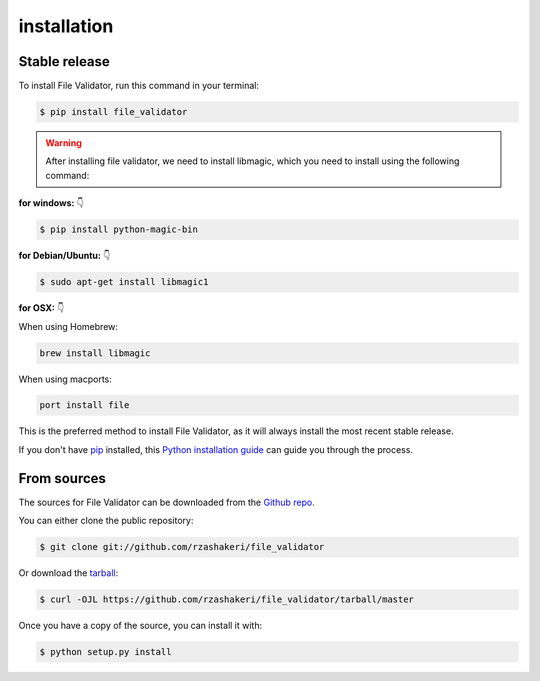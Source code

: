 .. highlight:: shell

====================================
installation
====================================


Stable release
--------------

To install File Validator, run this command in your terminal:

.. code-block:: console

    $ pip install file_validator


.. warning::
    After installing file validator, we need to install libmagic,
    which you need to install using the following command:

**for windows:** 👇

.. code-block:: console

    $ pip install python-magic-bin


**for Debian/Ubuntu:**  👇

.. code-block:: console

    $ sudo apt-get install libmagic1

**for OSX:**  👇

When using Homebrew:

.. code-block:: console

    brew install libmagic


When using macports:

.. code-block:: console

    port install file



This is the preferred method to install File Validator, as it will always install the most recent stable release.

If you don't have `pip`_ installed, this `Python installation guide`_ can guide
you through the process.

.. _pip: https://pip.pypa.io
.. _Python installation guide: http://docs.python-guide.org/en/latest/starting/installation/


From sources
------------

The sources for File Validator can be downloaded from the `Github repo`_.

You can either clone the public repository:

.. code-block:: console

    $ git clone git://github.com/rzashakeri/file_validator

Or download the `tarball`_:

.. code-block:: console

    $ curl -OJL https://github.com/rzashakeri/file_validator/tarball/master

Once you have a copy of the source, you can install it with:

.. code-block:: console

    $ python setup.py install


.. _Github repo: https://github.com/rzashakeri/file_validator
.. _tarball: https://github.com/rzashakeri/file_validator/tarball/master
